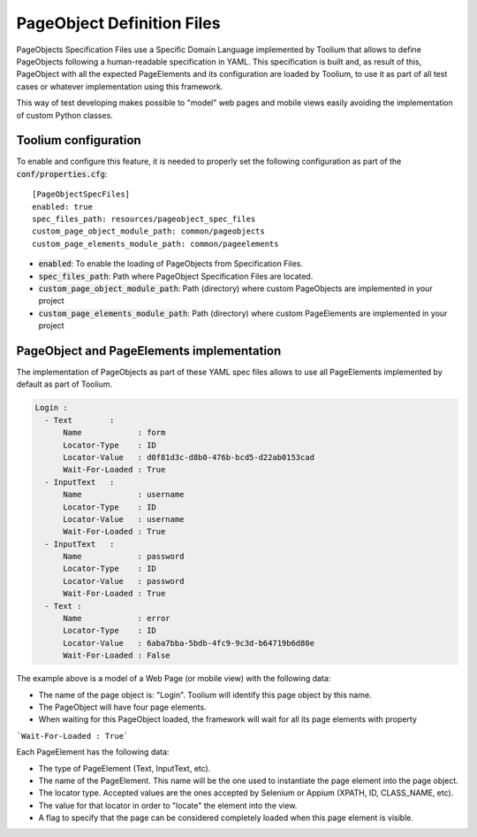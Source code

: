 .. _pageobjects_specification_files:

PageObject Definition Files
===========================

PageObjects Specification Files use a Specific Domain Language implemented by Toolium that allows to define PageObjects
following a human-readable specification in YAML. This specification is built and, as result of this, PageObject with
all the expected PageElements and its configuration are loaded by Toolium, to use it as part of all test cases or
whatever implementation using this framework.

This way of test developing makes possible to "model" web pages and mobile views easily avoiding the implementation
of custom Python classes.

Toolium configuration
---------------------

To enable and configure this feature, it is needed to properly set the following configuration as part of the
:code:`conf/properties.cfg`::


    [PageObjectSpecFiles]
    enabled: true
    spec_files_path: resources/pageobject_spec_files
    custom_page_object_module_path: common/pageobjects
    custom_page_elements_module_path: common/pageelements

* :code:`enabled`: To enable the loading of PageObjects from Specification Files.
* :code:`spec_files_path`: Path where PageObject Specification Files are located.
* :code:`custom_page_object_module_path`: Path (directory) where custom PageObjects are implemented in your project
* :code:`custom_page_elements_module_path`: Path (directory) where custom PageElements are implemented in your project


PageObject and PageElements implementation
------------------------------------------

The implementation of PageObjects as part of these YAML spec files allows to use all PageElements
implemented by default as part of Toolium.

.. code-block:: yaml

    Login :
      - Text        :
          Name            : form
          Locator-Type    : ID
          Locator-Value   : d0f81d3c-d8b0-476b-bcd5-d22ab0153cad
          Wait-For-Loaded : True
      - InputText   :
          Name            : username
          Locator-Type    : ID
          Locator-Value   : username
          Wait-For-Loaded : True
      - InputText   :
          Name            : password
          Locator-Type    : ID
          Locator-Value   : password
          Wait-For-Loaded : True
      - Text :
          Name            : error
          Locator-Type    : ID
          Locator-Value   : 6aba7bba-5bdb-4fc9-9c3d-b64719b6d80e
          Wait-For-Loaded : False

The example above is a model of a Web Page (or mobile view) with the following data:

- The name of the page object is: "Login". Toolium will identify this page object by this name.
- The PageObject will have four page elements.
- When waiting for this PageObject loaded, the framework will wait for all its page elements with property
```Wait-For-Loaded : True```

Each PageElement has the following data:

- The type of PageElement (Text, InputText, etc).
- The name of the PageElement. This name will be the one used to instantiate the page element into the page object.
- The locator type. Accepted values are the ones accepted by Selenium or Appium (XPATH, ID, CLASS_NAME, etc).
- The value for that locator in order to "locate" the element into the view.
- A flag to specify that the page can be considered completely loaded when this page element is visible.
